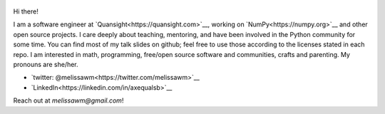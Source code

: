 .. title: Home
.. slug: welcome-to-axequalsb
.. date: 2020-12-18 8:00:00 UTC-03:00
.. tags: nikola, python, demo, blog
.. author: melissawm
.. link: https://melissawm.github.io
.. description:
.. category: nikola

.. figure:: /images/chalkboard.png
   :class: thumbnail
   :alt: Chalkboard, original image by PXHere

Hi there!

I am a software engineer at `Quansight<https://quansight.com>`__, working on `NumPy<https://numpy.org>`__ and other open source projects. I care deeply about teaching, mentoring, and have been involved in the Python community for some time. You can find most of my talk slides on github; feel free to use those according to the licenses stated in each repo. I am interested in math, programming, free/open source software and communities, crafts and parenting. My pronouns are she/her.
	 
* `twitter: @melissawm<https://twitter.com/melissawm>`__
* `LinkedIn<https://linkedin.com/in/axequalsb>`__

Reach out at `melissawm@gmail.com`!
